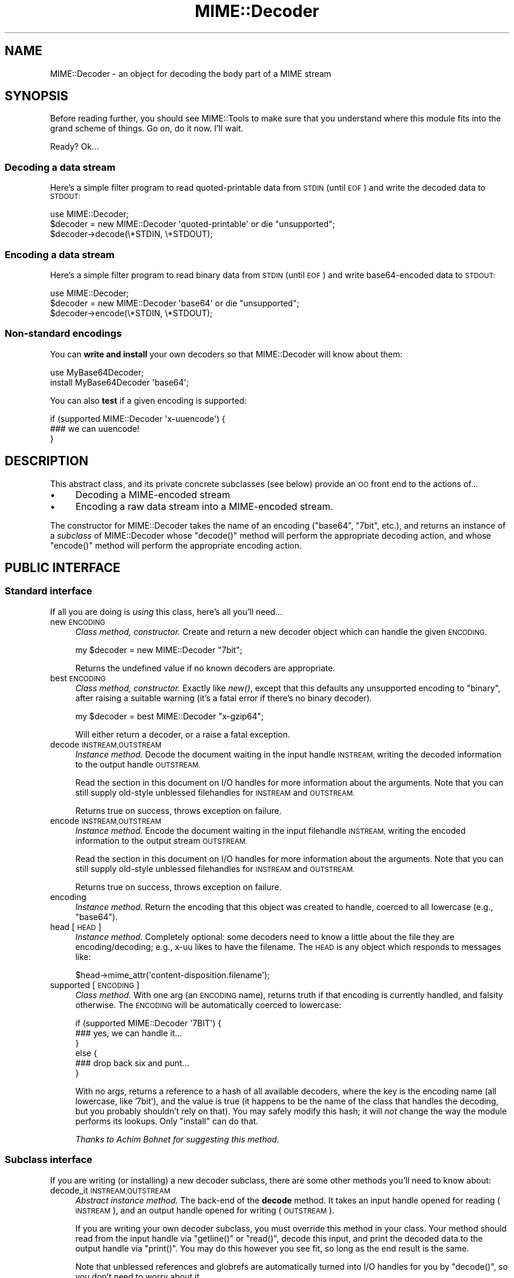 .\" Automatically generated by Pod::Man 2.27 (Pod::Simple 3.28)
.\"
.\" Standard preamble:
.\" ========================================================================
.de Sp \" Vertical space (when we can't use .PP)
.if t .sp .5v
.if n .sp
..
.de Vb \" Begin verbatim text
.ft CW
.nf
.ne \\$1
..
.de Ve \" End verbatim text
.ft R
.fi
..
.\" Set up some character translations and predefined strings.  \*(-- will
.\" give an unbreakable dash, \*(PI will give pi, \*(L" will give a left
.\" double quote, and \*(R" will give a right double quote.  \*(C+ will
.\" give a nicer C++.  Capital omega is used to do unbreakable dashes and
.\" therefore won't be available.  \*(C` and \*(C' expand to `' in nroff,
.\" nothing in troff, for use with C<>.
.tr \(*W-
.ds C+ C\v'-.1v'\h'-1p'\s-2+\h'-1p'+\s0\v'.1v'\h'-1p'
.ie n \{\
.    ds -- \(*W-
.    ds PI pi
.    if (\n(.H=4u)&(1m=24u) .ds -- \(*W\h'-12u'\(*W\h'-12u'-\" diablo 10 pitch
.    if (\n(.H=4u)&(1m=20u) .ds -- \(*W\h'-12u'\(*W\h'-8u'-\"  diablo 12 pitch
.    ds L" ""
.    ds R" ""
.    ds C` ""
.    ds C' ""
'br\}
.el\{\
.    ds -- \|\(em\|
.    ds PI \(*p
.    ds L" ``
.    ds R" ''
.    ds C`
.    ds C'
'br\}
.\"
.\" Escape single quotes in literal strings from groff's Unicode transform.
.ie \n(.g .ds Aq \(aq
.el       .ds Aq '
.\"
.\" If the F register is turned on, we'll generate index entries on stderr for
.\" titles (.TH), headers (.SH), subsections (.SS), items (.Ip), and index
.\" entries marked with X<> in POD.  Of course, you'll have to process the
.\" output yourself in some meaningful fashion.
.\"
.\" Avoid warning from groff about undefined register 'F'.
.de IX
..
.nr rF 0
.if \n(.g .if rF .nr rF 1
.if (\n(rF:(\n(.g==0)) \{
.    if \nF \{
.        de IX
.        tm Index:\\$1\t\\n%\t"\\$2"
..
.        if !\nF==2 \{
.            nr % 0
.            nr F 2
.        \}
.    \}
.\}
.rr rF
.\"
.\" Accent mark definitions (@(#)ms.acc 1.5 88/02/08 SMI; from UCB 4.2).
.\" Fear.  Run.  Save yourself.  No user-serviceable parts.
.    \" fudge factors for nroff and troff
.if n \{\
.    ds #H 0
.    ds #V .8m
.    ds #F .3m
.    ds #[ \f1
.    ds #] \fP
.\}
.if t \{\
.    ds #H ((1u-(\\\\n(.fu%2u))*.13m)
.    ds #V .6m
.    ds #F 0
.    ds #[ \&
.    ds #] \&
.\}
.    \" simple accents for nroff and troff
.if n \{\
.    ds ' \&
.    ds ` \&
.    ds ^ \&
.    ds , \&
.    ds ~ ~
.    ds /
.\}
.if t \{\
.    ds ' \\k:\h'-(\\n(.wu*8/10-\*(#H)'\'\h"|\\n:u"
.    ds ` \\k:\h'-(\\n(.wu*8/10-\*(#H)'\`\h'|\\n:u'
.    ds ^ \\k:\h'-(\\n(.wu*10/11-\*(#H)'^\h'|\\n:u'
.    ds , \\k:\h'-(\\n(.wu*8/10)',\h'|\\n:u'
.    ds ~ \\k:\h'-(\\n(.wu-\*(#H-.1m)'~\h'|\\n:u'
.    ds / \\k:\h'-(\\n(.wu*8/10-\*(#H)'\z\(sl\h'|\\n:u'
.\}
.    \" troff and (daisy-wheel) nroff accents
.ds : \\k:\h'-(\\n(.wu*8/10-\*(#H+.1m+\*(#F)'\v'-\*(#V'\z.\h'.2m+\*(#F'.\h'|\\n:u'\v'\*(#V'
.ds 8 \h'\*(#H'\(*b\h'-\*(#H'
.ds o \\k:\h'-(\\n(.wu+\w'\(de'u-\*(#H)/2u'\v'-.3n'\*(#[\z\(de\v'.3n'\h'|\\n:u'\*(#]
.ds d- \h'\*(#H'\(pd\h'-\w'~'u'\v'-.25m'\f2\(hy\fP\v'.25m'\h'-\*(#H'
.ds D- D\\k:\h'-\w'D'u'\v'-.11m'\z\(hy\v'.11m'\h'|\\n:u'
.ds th \*(#[\v'.3m'\s+1I\s-1\v'-.3m'\h'-(\w'I'u*2/3)'\s-1o\s+1\*(#]
.ds Th \*(#[\s+2I\s-2\h'-\w'I'u*3/5'\v'-.3m'o\v'.3m'\*(#]
.ds ae a\h'-(\w'a'u*4/10)'e
.ds Ae A\h'-(\w'A'u*4/10)'E
.    \" corrections for vroff
.if v .ds ~ \\k:\h'-(\\n(.wu*9/10-\*(#H)'\s-2\u~\d\s+2\h'|\\n:u'
.if v .ds ^ \\k:\h'-(\\n(.wu*10/11-\*(#H)'\v'-.4m'^\v'.4m'\h'|\\n:u'
.    \" for low resolution devices (crt and lpr)
.if \n(.H>23 .if \n(.V>19 \
\{\
.    ds : e
.    ds 8 ss
.    ds o a
.    ds d- d\h'-1'\(ga
.    ds D- D\h'-1'\(hy
.    ds th \o'bp'
.    ds Th \o'LP'
.    ds ae ae
.    ds Ae AE
.\}
.rm #[ #] #H #V #F C
.\" ========================================================================
.\"
.IX Title "MIME::Decoder 3"
.TH MIME::Decoder 3 "2013-11-14" "perl v5.18.4" "User Contributed Perl Documentation"
.\" For nroff, turn off justification.  Always turn off hyphenation; it makes
.\" way too many mistakes in technical documents.
.if n .ad l
.nh
.SH "NAME"
MIME::Decoder \- an object for decoding the body part of a MIME stream
.SH "SYNOPSIS"
.IX Header "SYNOPSIS"
Before reading further, you should see MIME::Tools to make sure that
you understand where this module fits into the grand scheme of things.
Go on, do it now.  I'll wait.
.PP
Ready?  Ok...
.SS "Decoding a data stream"
.IX Subsection "Decoding a data stream"
Here's a simple filter program to read quoted-printable data from \s-1STDIN
\&\s0(until \s-1EOF\s0) and write the decoded data to \s-1STDOUT:\s0
.PP
.Vb 1
\&    use MIME::Decoder;
\&
\&    $decoder = new MIME::Decoder \*(Aqquoted\-printable\*(Aq or die "unsupported";
\&    $decoder\->decode(\e*STDIN, \e*STDOUT);
.Ve
.SS "Encoding a data stream"
.IX Subsection "Encoding a data stream"
Here's a simple filter program to read binary data from \s-1STDIN
\&\s0(until \s-1EOF\s0) and write base64\-encoded data to \s-1STDOUT:\s0
.PP
.Vb 1
\&    use MIME::Decoder;
\&
\&    $decoder = new MIME::Decoder \*(Aqbase64\*(Aq or die "unsupported";
\&    $decoder\->encode(\e*STDIN, \e*STDOUT);
.Ve
.SS "Non-standard encodings"
.IX Subsection "Non-standard encodings"
You can \fBwrite and install\fR your own decoders so that
MIME::Decoder will know about them:
.PP
.Vb 1
\&    use MyBase64Decoder;
\&
\&    install MyBase64Decoder \*(Aqbase64\*(Aq;
.Ve
.PP
You can also \fBtest\fR if a given encoding is supported:
.PP
.Vb 3
\&    if (supported MIME::Decoder \*(Aqx\-uuencode\*(Aq) {
\&        ### we can uuencode!
\&    }
.Ve
.SH "DESCRIPTION"
.IX Header "DESCRIPTION"
This abstract class, and its private concrete subclasses (see below)
provide an \s-1OO\s0 front end to the actions of...
.IP "\(bu" 4
Decoding a MIME-encoded stream
.IP "\(bu" 4
Encoding a raw data stream into a MIME-encoded stream.
.PP
The constructor for MIME::Decoder takes the name of an encoding
(\f(CW\*(C`base64\*(C'\fR, \f(CW\*(C`7bit\*(C'\fR, etc.), and returns an instance of a \fIsubclass\fR
of MIME::Decoder whose \f(CW\*(C`decode()\*(C'\fR method will perform the appropriate
decoding action, and whose \f(CW\*(C`encode()\*(C'\fR method will perform the appropriate
encoding action.
.SH "PUBLIC INTERFACE"
.IX Header "PUBLIC INTERFACE"
.SS "Standard interface"
.IX Subsection "Standard interface"
If all you are doing is \fIusing\fR this class, here's all you'll need...
.IP "new \s-1ENCODING\s0" 4
.IX Item "new ENCODING"
\&\fIClass method, constructor.\fR
Create and return a new decoder object which can handle the
given \s-1ENCODING.\s0
.Sp
.Vb 1
\&    my $decoder = new MIME::Decoder "7bit";
.Ve
.Sp
Returns the undefined value if no known decoders are appropriate.
.IP "best \s-1ENCODING\s0" 4
.IX Item "best ENCODING"
\&\fIClass method, constructor.\fR
Exactly like \fInew()\fR, except that this defaults any unsupported encoding to
\&\*(L"binary\*(R", after raising a suitable warning (it's a fatal error if there's
no binary decoder).
.Sp
.Vb 1
\&    my $decoder = best MIME::Decoder "x\-gzip64";
.Ve
.Sp
Will either return a decoder, or a raise a fatal exception.
.IP "decode \s-1INSTREAM,OUTSTREAM\s0" 4
.IX Item "decode INSTREAM,OUTSTREAM"
\&\fIInstance method.\fR
Decode the document waiting in the input handle \s-1INSTREAM,\s0
writing the decoded information to the output handle \s-1OUTSTREAM.\s0
.Sp
Read the section in this document on I/O handles for more information
about the arguments.  Note that you can still supply old-style
unblessed filehandles for \s-1INSTREAM\s0 and \s-1OUTSTREAM.\s0
.Sp
Returns true on success, throws exception on failure.
.IP "encode \s-1INSTREAM,OUTSTREAM\s0" 4
.IX Item "encode INSTREAM,OUTSTREAM"
\&\fIInstance method.\fR
Encode the document waiting in the input filehandle \s-1INSTREAM,\s0
writing the encoded information to the output stream \s-1OUTSTREAM.\s0
.Sp
Read the section in this document on I/O handles for more information
about the arguments.  Note that you can still supply old-style
unblessed filehandles for \s-1INSTREAM\s0 and \s-1OUTSTREAM.\s0
.Sp
Returns true on success, throws exception on failure.
.IP "encoding" 4
.IX Item "encoding"
\&\fIInstance method.\fR
Return the encoding that this object was created to handle,
coerced to all lowercase (e.g., \f(CW"base64"\fR).
.IP "head [\s-1HEAD\s0]" 4
.IX Item "head [HEAD]"
\&\fIInstance method.\fR
Completely optional: some decoders need to know a little about the file
they are encoding/decoding; e.g., x\-uu likes to have the filename.
The \s-1HEAD\s0 is any object which responds to messages like:
.Sp
.Vb 1
\&    $head\->mime_attr(\*(Aqcontent\-disposition.filename\*(Aq);
.Ve
.IP "supported [\s-1ENCODING\s0]" 4
.IX Item "supported [ENCODING]"
\&\fIClass method.\fR
With one arg (an \s-1ENCODING\s0 name), returns truth if that encoding
is currently handled, and falsity otherwise.  The \s-1ENCODING\s0 will
be automatically coerced to lowercase:
.Sp
.Vb 6
\&    if (supported MIME::Decoder \*(Aq7BIT\*(Aq) {
\&        ### yes, we can handle it...
\&    }
\&    else {
\&        ### drop back six and punt...
\&    }
.Ve
.Sp
With no args, returns a reference to a hash of all available decoders,
where the key is the encoding name (all lowercase, like '7bit'),
and the value is true (it happens to be the name of the class
that handles the decoding, but you probably shouldn't rely on that).
You may safely modify this hash; it will \fInot\fR change the way the
module performs its lookups.  Only \f(CW\*(C`install\*(C'\fR can do that.
.Sp
\&\fIThanks to Achim Bohnet for suggesting this method.\fR
.SS "Subclass interface"
.IX Subsection "Subclass interface"
If you are writing (or installing) a new decoder subclass, there
are some other methods you'll need to know about:
.IP "decode_it \s-1INSTREAM,OUTSTREAM\s0" 4
.IX Item "decode_it INSTREAM,OUTSTREAM"
\&\fIAbstract instance method.\fR
The back-end of the \fBdecode\fR method.  It takes an input handle
opened for reading (\s-1INSTREAM\s0), and an output handle opened for
writing (\s-1OUTSTREAM\s0).
.Sp
If you are writing your own decoder subclass, you must override this
method in your class.  Your method should read from the input
handle via \f(CW\*(C`getline()\*(C'\fR or \f(CW\*(C`read()\*(C'\fR, decode this input, and print the
decoded data to the output handle via \f(CW\*(C`print()\*(C'\fR.  You may do this
however you see fit, so long as the end result is the same.
.Sp
Note that unblessed references and globrefs are automatically turned
into I/O handles for you by \f(CW\*(C`decode()\*(C'\fR, so you don't need to worry
about it.
.Sp
Your method must return either \f(CW\*(C`undef\*(C'\fR (to indicate failure),
or \f(CW1\fR (to indicate success).
It may also throw an exception to indicate failure.
.IP "encode_it \s-1INSTREAM,OUTSTREAM\s0" 4
.IX Item "encode_it INSTREAM,OUTSTREAM"
\&\fIAbstract instance method.\fR
The back-end of the \fBencode\fR method.  It takes an input handle
opened for reading (\s-1INSTREAM\s0), and an output handle opened for
writing (\s-1OUTSTREAM\s0).
.Sp
If you are writing your own decoder subclass, you must override this
method in your class.  Your method should read from the input
handle via \f(CW\*(C`getline()\*(C'\fR or \f(CW\*(C`read()\*(C'\fR, encode this input, and print the
encoded data to the output handle via \f(CW\*(C`print()\*(C'\fR.  You may do this
however you see fit, so long as the end result is the same.
.Sp
Note that unblessed references and globrefs are automatically turned
into I/O handles for you by \f(CW\*(C`encode()\*(C'\fR, so you don't need to worry
about it.
.Sp
Your method must return either \f(CW\*(C`undef\*(C'\fR (to indicate failure),
or \f(CW1\fR (to indicate success).
It may also throw an exception to indicate failure.
.IP "filter \s-1IN, OUT, COMMAND...\s0" 4
.IX Item "filter IN, OUT, COMMAND..."
\&\fIClass method, utility.\fR
If your decoder involves an external program, you can invoke
them easily through this method.  The command must be a \*(L"filter\*(R": a
command that reads input from its \s-1STDIN \s0(which will come from the \s-1IN\s0 argument)
and writes output to its \s-1STDOUT \s0(which will go to the \s-1OUT\s0 argument).
.Sp
For example, here's a decoder that un-gzips its data:
.Sp
.Vb 4
\&    sub decode_it {
\&        my ($self, $in, $out) = @_;
\&        $self\->filter($in, $out, "gzip \-d \-");
\&    }
.Ve
.Sp
The usage is similar to IPC::Open2::open2 (which it uses internally),
so you can specify \s-1COMMAND\s0 as a single argument or as an array.
.IP "init \s-1ARGS...\s0" 4
.IX Item "init ARGS..."
\&\fIInstance method.\fR
Do any necessary initialization of the new instance,
taking whatever arguments were given to \f(CW\*(C`new()\*(C'\fR.
Should return the self object on success, undef on failure.
.IP "install \s-1ENCODINGS...\s0" 4
.IX Item "install ENCODINGS..."
\&\fIClass method\fR.
Install this class so that each encoding in \s-1ENCODINGS\s0 is handled by it:
.Sp
.Vb 1
\&    install MyBase64Decoder \*(Aqbase64\*(Aq, \*(Aqx\-base64super\*(Aq;
.Ve
.Sp
You should not override this method.
.IP "uninstall \s-1ENCODINGS...\s0" 4
.IX Item "uninstall ENCODINGS..."
\&\fIClass method\fR.
Uninstall support for encodings.  This is a way to turn off the decoding
of \*(L"experimental\*(R" encodings.  For safety, always use MIME::Decoder directly:
.Sp
.Vb 1
\&    uninstall MIME::Decoder \*(Aqx\-uu\*(Aq, \*(Aqx\-uuencode\*(Aq;
.Ve
.Sp
You should not override this method.
.SH "DECODER SUBCLASSES"
.IX Header "DECODER SUBCLASSES"
You don't need to \f(CW"use"\fR any other Perl modules; the
following \*(L"standard\*(R" subclasses are included as part of MIME::Decoder:
.PP
.Vb 6
\&     Class:                         Handles encodings:
\&     \-\-\-\-\-\-\-\-\-\-\-\-\-\-\-\-\-\-\-\-\-\-\-\-\-\-\-\-\-\-\-\-\-\-\-\-\-\-\-\-\-\-\-\-\-\-\-\-\-\-\-\-\-\-\-\-\-\-\-\-
\&     MIME::Decoder::Binary          binary
\&     MIME::Decoder::NBit            7bit, 8bit
\&     MIME::Decoder::Base64          base64
\&     MIME::Decoder::QuotedPrint     quoted\-printable
.Ve
.PP
The following \*(L"non-standard\*(R" subclasses are also included:
.PP
.Vb 4
\&     Class:                         Handles encodings:
\&     \-\-\-\-\-\-\-\-\-\-\-\-\-\-\-\-\-\-\-\-\-\-\-\-\-\-\-\-\-\-\-\-\-\-\-\-\-\-\-\-\-\-\-\-\-\-\-\-\-\-\-\-\-\-\-\-\-\-\-\-
\&     MIME::Decoder::UU              x\-uu, x\-uuencode
\&     MIME::Decoder::Gzip64          x\-gzip64            ** requires gzip!
.Ve
.SH "NOTES"
.IX Header "NOTES"
.SS "Input/Output handles"
.IX Subsection "Input/Output handles"
As of MIME-tools 2.0, this class has to play nice with the new MIME::Body
class... which means that input and output routines cannot just assume that
they are dealing with filehandles.
.PP
Therefore, all that MIME::Decoder and its subclasses require (and, thus,
all that they can assume) is that INSTREAMs and OUTSTREAMs are objects
which respond to a subset of the messages defined in the IO::Handle
interface; minimally:
.PP
.Vb 3
\&      print
\&      getline
\&      read(BUF,NBYTES)
.Ve
.PP
\&\fIThanks to Achim Bohnet for suggesting this more-generic I/O model.\fR
.SS "Writing a decoder"
.IX Subsection "Writing a decoder"
If you're experimenting with your own encodings, you'll probably want
to write a decoder.  Here are the basics:
.IP "1." 4
Create a module, like \*(L"MyDecoder::\*(R", for your decoder.
Declare it to be a subclass of MIME::Decoder.
.IP "2." 4
Create the following instance methods in your class, as described above:
.Sp
.Vb 3
\&    decode_it
\&    encode_it
\&    init
.Ve
.IP "3." 4
In your application program, activate your decoder for one or
more encodings like this:
.Sp
.Vb 1
\&    require MyDecoder;
\&
\&    install MyDecoder "7bit";   ### use MyDecoder to decode "7bit"
\&    install MyDecoder "x\-foo";  ### also use MyDecoder to decode "x\-foo"
.Ve
.PP
To illustrate, here's a custom decoder class for the \f(CW\*(C`quoted\-printable\*(C'\fR
encoding:
.PP
.Vb 1
\&    package MyQPDecoder;
\&
\&    @ISA = qw(MIME::Decoder);
\&    use MIME::Decoder;
\&    use MIME::QuotedPrint;
\&
\&    ### decode_it \- the private decoding method
\&    sub decode_it {
\&        my ($self, $in, $out) = @_;
\&        local $_;
\&        while (defined($_ = $in\->getline)) {
\&            my $decoded = decode_qp($_);
\&            $out\->print($decoded);
\&        }
\&        1;
\&    }
\&
\&    ### encode_it \- the private encoding method
\&    sub encode_it {
\&        my ($self, $in, $out) = @_;
\&
\&        my ($buf, $nread) = (\*(Aq\*(Aq, 0);
\&        while ($in\->read($buf, 60)) {
\&            my $encoded = encode_qp($buf);
\&            $out\->print($encoded);
\&        }
\&        1;
\&    }
.Ve
.PP
That's it.  The task was pretty simple because the \f(CW"quoted\-printable"\fR
encoding can easily be converted line-by-line... as can
even \f(CW"7bit"\fR and \f(CW"8bit"\fR (since all these encodings guarantee
short lines, with a max of 1000 characters).
The good news is: it is very likely that it will be similarly-easy to
write a MIME::Decoder for any future standard encodings.
.PP
The \f(CW"binary"\fR decoder, however, really required block reads and writes:
see \*(L"MIME::Decoder::Binary\*(R" for details.
.SH "SEE ALSO"
.IX Header "SEE ALSO"
MIME::Tools, other MIME::Decoder subclasses.
.SH "AUTHOR"
.IX Header "AUTHOR"
Eryq (\fIeryq@zeegee.com\fR), ZeeGee Software Inc (\fIhttp://www.zeegee.com\fR).
.PP
All rights reserved.  This program is free software; you can redistribute
it and/or modify it under the same terms as Perl itself.
.PP
1;
